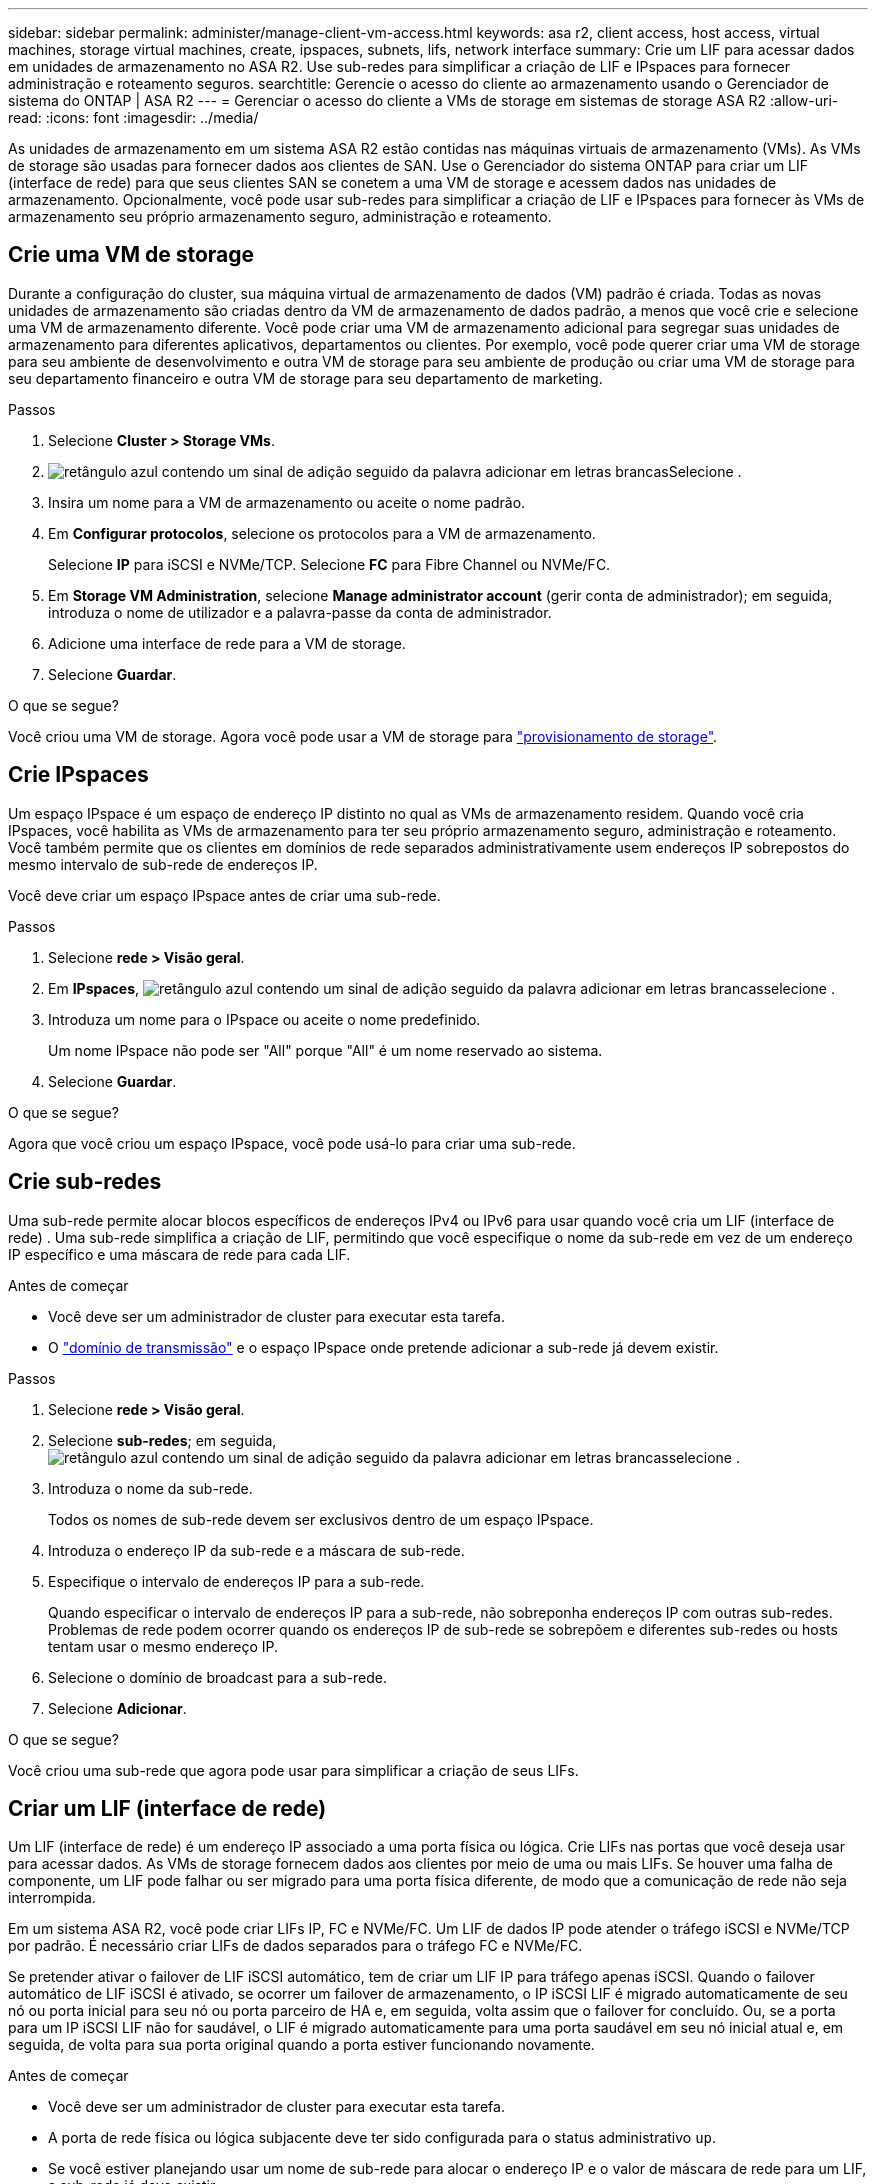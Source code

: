 ---
sidebar: sidebar 
permalink: administer/manage-client-vm-access.html 
keywords: asa r2, client access, host access, virtual machines, storage virtual machines, create, ipspaces, subnets, lifs, network interface 
summary: Crie um LIF para acessar dados em unidades de armazenamento no ASA R2. Use sub-redes para simplificar a criação de LIF e IPspaces para fornecer administração e roteamento seguros. 
searchtitle: Gerencie o acesso do cliente ao armazenamento usando o Gerenciador de sistema do ONTAP | ASA R2 
---
= Gerenciar o acesso do cliente a VMs de storage em sistemas de storage ASA R2
:allow-uri-read: 
:icons: font
:imagesdir: ../media/


[role="lead"]
As unidades de armazenamento em um sistema ASA R2 estão contidas nas máquinas virtuais de armazenamento (VMs). As VMs de storage são usadas para fornecer dados aos clientes de SAN. Use o Gerenciador do sistema ONTAP para criar um LIF (interface de rede) para que seus clientes SAN se conetem a uma VM de storage e acessem dados nas unidades de armazenamento. Opcionalmente, você pode usar sub-redes para simplificar a criação de LIF e IPspaces para fornecer às VMs de armazenamento seu próprio armazenamento seguro, administração e roteamento.



== Crie uma VM de storage

Durante a configuração do cluster, sua máquina virtual de armazenamento de dados (VM) padrão é criada. Todas as novas unidades de armazenamento são criadas dentro da VM de armazenamento de dados padrão, a menos que você crie e selecione uma VM de armazenamento diferente. Você pode criar uma VM de armazenamento adicional para segregar suas unidades de armazenamento para diferentes aplicativos, departamentos ou clientes. Por exemplo, você pode querer criar uma VM de storage para seu ambiente de desenvolvimento e outra VM de storage para seu ambiente de produção ou criar uma VM de storage para seu departamento financeiro e outra VM de storage para seu departamento de marketing.

.Passos
. Selecione *Cluster > Storage VMs*.
. image:icon_add_blue_bg.png["retângulo azul contendo um sinal de adição seguido da palavra adicionar em letras brancas"]Selecione .
. Insira um nome para a VM de armazenamento ou aceite o nome padrão.
. Em *Configurar protocolos*, selecione os protocolos para a VM de armazenamento.
+
Selecione *IP* para iSCSI e NVMe/TCP. Selecione *FC* para Fibre Channel ou NVMe/FC.

. Em *Storage VM Administration*, selecione *Manage administrator account* (gerir conta de administrador); em seguida, introduza o nome de utilizador e a palavra-passe da conta de administrador.
. Adicione uma interface de rede para a VM de storage.
. Selecione *Guardar*.


.O que se segue?
Você criou uma VM de storage. Agora você pode usar a VM de storage para link:../manage-data/provision-san-storage.html["provisionamento de storage"].



== Crie IPspaces

Um espaço IPspace é um espaço de endereço IP distinto no qual as VMs de armazenamento residem. Quando você cria IPspaces, você habilita as VMs de armazenamento para ter seu próprio armazenamento seguro, administração e roteamento. Você também permite que os clientes em domínios de rede separados administrativamente usem endereços IP sobrepostos do mesmo intervalo de sub-rede de endereços IP.

Você deve criar um espaço IPspace antes de criar uma sub-rede.

.Passos
. Selecione *rede > Visão geral*.
. Em *IPspaces*, image:icon_add_blue_bg.png["retângulo azul contendo um sinal de adição seguido da palavra adicionar em letras brancas"]selecione .
. Introduza um nome para o IPspace ou aceite o nome predefinido.
+
Um nome IPspace não pode ser "All" porque "All" é um nome reservado ao sistema.

. Selecione *Guardar*.


.O que se segue?
Agora que você criou um espaço IPspace, você pode usá-lo para criar uma sub-rede.



== Crie sub-redes

Uma sub-rede permite alocar blocos específicos de endereços IPv4 ou IPv6 para usar quando você cria um LIF (interface de rede) . Uma sub-rede simplifica a criação de LIF, permitindo que você especifique o nome da sub-rede em vez de um endereço IP específico e uma máscara de rede para cada LIF.

.Antes de começar
* Você deve ser um administrador de cluster para executar esta tarefa.
* O link:../administer/manage-cluster-networking.html#add-a-broadcast-domain["domínio de transmissão"] e o espaço IPspace onde pretende adicionar a sub-rede já devem existir.


.Passos
. Selecione *rede > Visão geral*.
. Selecione *sub-redes*; em seguida, image:icon_add_blue_bg.png["retângulo azul contendo um sinal de adição seguido da palavra adicionar em letras brancas"]selecione .
. Introduza o nome da sub-rede.
+
Todos os nomes de sub-rede devem ser exclusivos dentro de um espaço IPspace.

. Introduza o endereço IP da sub-rede e a máscara de sub-rede.
. Especifique o intervalo de endereços IP para a sub-rede.
+
Quando especificar o intervalo de endereços IP para a sub-rede, não sobreponha endereços IP com outras sub-redes. Problemas de rede podem ocorrer quando os endereços IP de sub-rede se sobrepõem e diferentes sub-redes ou hosts tentam usar o mesmo endereço IP.

. Selecione o domínio de broadcast para a sub-rede.
. Selecione *Adicionar*.


.O que se segue?
Você criou uma sub-rede que agora pode usar para simplificar a criação de seus LIFs.



== Criar um LIF (interface de rede)

Um LIF (interface de rede) é um endereço IP associado a uma porta física ou lógica. Crie LIFs nas portas que você deseja usar para acessar dados. As VMs de storage fornecem dados aos clientes por meio de uma ou mais LIFs. Se houver uma falha de componente, um LIF pode falhar ou ser migrado para uma porta física diferente, de modo que a comunicação de rede não seja interrompida.

Em um sistema ASA R2, você pode criar LIFs IP, FC e NVMe/FC. Um LIF de dados IP pode atender o tráfego iSCSI e NVMe/TCP por padrão. É necessário criar LIFs de dados separados para o tráfego FC e NVMe/FC.

Se pretender ativar o failover de LIF iSCSI automático, tem de criar um LIF IP para tráfego apenas iSCSI. Quando o failover automático de LIF iSCSI é ativado, se ocorrer um failover de armazenamento, o IP iSCSI LIF é migrado automaticamente de seu nó ou porta inicial para seu nó ou porta parceiro de HA e, em seguida, volta assim que o failover for concluído. Ou, se a porta para um IP iSCSI LIF não for saudável, o LIF é migrado automaticamente para uma porta saudável em seu nó inicial atual e, em seguida, de volta para sua porta original quando a porta estiver funcionando novamente.

.Antes de começar
* Você deve ser um administrador de cluster para executar esta tarefa.
* A porta de rede física ou lógica subjacente deve ter sido configurada para o status administrativo `up`.
* Se você estiver planejando usar um nome de sub-rede para alocar o endereço IP e o valor de máscara de rede para um LIF, a sub-rede já deve existir.
* Um tráfego entre nós que lida com LIF não deve estar na mesma sub-rede que um tráfego de gerenciamento de manipulação de LIF ou um tráfego de dados de manipulação de LIF.


.Passos
. Selecione *rede > Visão geral*.
. Selecione *interfaces de rede*; em seguida, image:icon_add_blue_bg.png["retângulo azul com um sinal de adição seguido da palavra adicionar em letras brancas"]selecione .
. Selecione o tipo de interface e o protocolo e, em seguida, selecione a VM de armazenamento.
. Introduza um nome para o LIF ou aceite o nome predefinido.
. Selecione o nó inicial para a interface de rede e, em seguida, introduza o endereço IP e a máscara de sub-rede.
. Selecione *Guardar*.


.Resultado
Você criou um LIF para acesso aos dados.

.O que se segue?
Você pode usar a interface de linha de comando (CLI) do ONTAP para criar um LIF somente iSCSI com failover automático.



=== Crie uma política de serviço LIF personalizada somente iSCSI

Se você quiser criar LIFs somente iSCSI com failover automático de LIF, primeiro crie uma política de serviço LIF somente iSCSI personalizada.

Você deve usar a interface de linha de comando (CLI) do ONTAP para criar a política de serviço personalizada.

.Passo
. Defina o nível de privilégio como avançado:
+
[source, cli]
----
set -privilege advanced
----
. Crie uma política de serviço LIF personalizada somente para iSCSI:
+
[source, cli]
----
network interface service-policy create -vserver <SVM_name> -policy <service_policy_name> -services data-core,data-iscsi
----
. Verifique se a política de serviço foi criada:
+
[source, cli]
----
network interface service-policy show -policy <service_policy_name>
----
. Retorne o nível de privilégio para admin:
+
[source, cli]
----
set -privilege admin
----




=== Crie LIFs somente iSCSI com failover automático de LIF

Se houver iSCSI LIFs na SVM que não estejam habilitadas para failover automático de LIF, seus LIFs recém-criados também não serão ativados para failover automático de LIF. Se o failover automático de LIF não estiver ativado e houver um evento de failover, seus iSCSI LIFs não serão migrados.

.Antes de começar
Você deve ter criado uma política de serviço LIF personalizada somente iSCSI.

.Passos
. Crie LIFs somente iSCSI com failover automático de LIF:
+
[source, cli]
----
network interface create -vserver <SVM_name> -lif <iscsi_lif_name> -service-policy <service_policy_name> -home-node <home_node> -home-port <port_name> -address <ip_address> -netmask <netmask> -failover-policy sfo-partner-only -status-admin up
----
+
** Recomenda-se criar dois iSCSI LIFs em cada nó, um para a malha A e outro para a malha B. Isso proporciona redundância e balanceamento de carga para o tráfego iSCSI. No exemplo a seguir, são criados um total de quatro iSCSI LIFs, dois em cada nó e um para cada malha.
+
[listing]
----
network interface create -vserver svm1 -lif iscsi-lif-01a -service-policy custom-data-iscsi -home-node node1 -home-port e2b -address <node01-iscsi-a–ip> -netmask 255.255.255.0 -failover-policy sfo-partner-only -status-admin up

network interface create -vserver svm1 -lif iscsi-lif-01b -service-policy custom-data-iscsi -home-node node1 -home-port e4b -address <node01-iscsi-b–ip> -netmask 255.255.255.0 -failover-policy sfo-partner-only -status-admin up

network interface create -vserver svm1 -lif iscsi-lif-02a -service-policy custom-data-iscsi -home-node node2 -home-port e2b -address <node02-iscsi-a–ip> -netmask 255.255.255.0 -failover-policy sfo-partner-only -status-admin up

network interface create -vserver svm1 -lif iscsi-lif-02b -service-policy custom-data-iscsi -home-node node2 -home-port e4b -address <node02-iscsi-b–ip> -netmask 255.255.255.0 -failover-policy sfo-partner-only -status-admin up
----
** Se você estiver usando VLANs, ajuste o  `home-port` parâmetro para incluir as informações da porta VLAN para a respectiva estrutura iSCSI, por exemplo,  `-home-port e2b-<iSCSI-A-VLAN>` para tecido iSCSI A e  `-home-port e4b-<iSCSI-B-VLAN>` .
** Se você estiver usando grupos de interface (ifgroups) com VLANs, ajuste o  `home-port` parâmetro para incluir a porta VLAN apropriada, por exemplo,  `-home-port a0a-<iSCSI-A-VLAN>` para tecido iSCSI A e  `-home-port a0a-<iSCSI-B-VLAN>` para tecido iSCSI B onde  `a0a` é o ifgroup e a0a-<iSCSI-A-VLAN> e a0a-<iSCSI-B-VLAN> são as respectivas portas VLAN para a estrutura iSCSI A e a estrutura iSCSI B.


. Verifique se os LIFs iSCSI foram criados:
+
[source, cli]
----
network interface show -lif iscsi*
----




== Modificar um LIF (interfaces de rede)

Os LIFs podem ser desativados ou renomeados conforme necessário. Você também pode alterar o endereço IP de LIF e a máscara de sub-rede.

.Passos
. Selecione *rede > Visão geral*; em seguida, selecione *interfaces de rede*.
. Passe o Mouse sobre a interface de rede que você deseja editar; em seguida, image:icon_kabob.gif["três pontos azuis verticais"]selecione .
. Selecione *Editar*.
. Pode desativar a interface de rede, mudar o nome da interface de rede, alterar o endereço IP ou alterar a máscara de sub-rede.
. Selecione *Guardar*.


.Resultado
Seu LIF foi modificado.
